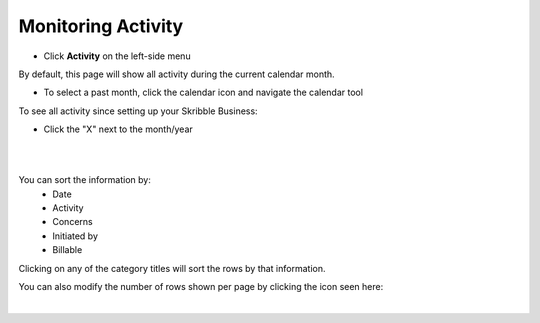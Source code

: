 .. _monitor-account:

===================
Monitoring Activity
===================

-  Click **Activity** on the left-side menu


.. image:: usage_start.png
    :class: with-shadow


By default, this page will show all activity during the current calendar month.

- To select a past month, click the calendar icon and navigate the calendar tool


.. image:: usage_default.png
    :class: with-shadow


.. image:: usage_calendar.png
    :class: with-shadow


To see all activity since setting up your Skribble Business:

- Click the "X" next to the month/year


.. image:: usage_x.png
    :class: with-shadow

|
|

You can sort the information by:
  - Date
  - Activity
  - Concerns
  - Initiated by
  - Billable

Clicking on any of the category titles will sort the rows by that information.


.. image:: usage_sort.png
    :class: with-shadow


You can also modify the number of rows shown per page by clicking the icon seen here:


.. image:: usage_rows.png
    :class: with-shadow

|
